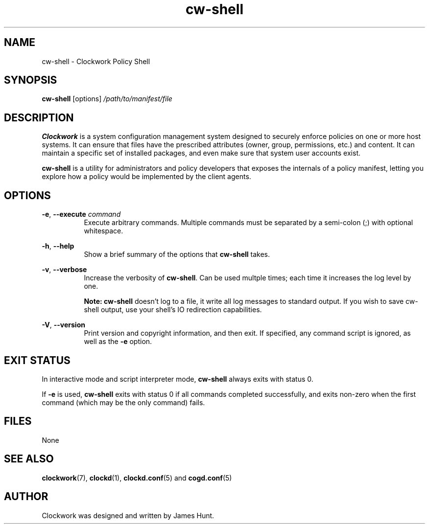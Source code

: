 \"
\"  Copyright 2011-2014 James Hunt <james@jameshunt.us>
\"
\"  This file is part of Clockwork.
\"
\"  Clockwork is free software: you can redistribute it and/or modify
\"  it under the terms of the GNU General Public License as published by
\"  the Free Software Foundation, either version 3 of the License, or
\"  (at your option) any later version.
\"
\"  Clockwork is distributed in the hope that it will be useful,
\"  but WITHOUT ANY WARRANTY; without even the implied warranty of
\"  MERCHANTABILITY or FITNESS FOR A PARTICULAR PURPOSE.  See the
\"  GNU General Public License for more details.
\"
\"  You should have received a copy of the GNU General Public License
\"  along with Clockwork.  If not, see <http://www.gnu.org/licenses/>.
\"

.TH cw\-shell "1" "March 2013" "Clockwork" "Clockwork Policy Agent"
.SH NAME
.PP
cw\-shell \- Clockwork Policy Shell

.SH SYNOPSIS
.PP
.B cw\-shell
[options]
.I /path/to/manifest/file

.SH DESCRIPTION
.PP
.B Clockwork
is a system configuration management system designed to securely enforce
policies on one or more host systems.  It can ensure that files have the
prescribed attributes (owner, group, permissions, etc.) and content.  It
can maintain a specific set of installed packages, and even make sure that
system user accounts exist.
.PP
.B cw\-shell
is a utility for administrators and policy developers that exposes the
internals of a policy manifest, letting you explore how a policy would
be implemented by the client agents.

.SH OPTIONS
.PP

\fB\-e\fR, \fB\-\-execute\fR \fIcommand\fR
.RS 8
Execute arbitrary commands.  Multiple commands must be separated by
a semi-colon (;) with optional whitespace.
.RE

.PP
\fB\-h\fR, \fB\-\-help\fR
.RS 8
Show a brief summary of the options that \fBcw\-shell\fR takes.
.RE

.PP
\fB\-v\fR, \fB\-\-verbose\fR
.RS 8
Increase the verbosity of \fBcw\-shell\fR.  Can be used multple
times; each time it increases the log level by one.
.PP
\fBNote: cw\-shell\fR doesn't log to a file, it write all log messages
to standard output.  If you wish to save cw\-shell output, use your shell's
IO redirection capabilities.
.RE

.PP
\fB\-V\fR, \fB\-\-version\fR
.RS 8
Print version and copyright information, and then exit.  If specified,
any command script is ignored, as well as the \fB\-e\fR option.
.RE

.SH EXIT STATUS
.PP
In interactive mode and script interpreter mode, \fBcw\-shell\fR always
exits with status 0.
.PP
If \fB-e\fR is used, \fBcw\-shell\fR exits with status 0 if all commands
completed successfully, and exits non-zero when the first command
(which may be the only command) fails.

.SH FILES
.PP
None

.SH SEE ALSO
.PP
\fBclockwork\fR(7), \fBclockd\fR(1), \fBclockd.conf\fR(5) and \fBcogd.conf\fR(5)

.SH AUTHOR
.PP
Clockwork was designed and written by James Hunt.
